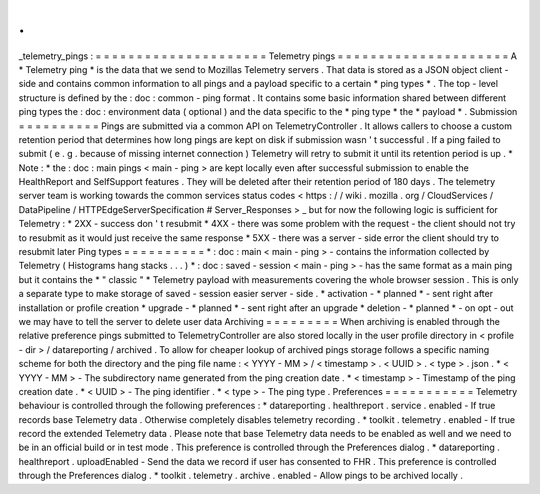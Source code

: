 .
.
_telemetry_pings
:
=
=
=
=
=
=
=
=
=
=
=
=
=
=
=
=
=
=
=
=
=
Telemetry
pings
=
=
=
=
=
=
=
=
=
=
=
=
=
=
=
=
=
=
=
=
=
A
*
Telemetry
ping
*
is
the
data
that
we
send
to
Mozillas
Telemetry
servers
.
That
data
is
stored
as
a
JSON
object
client
-
side
and
contains
common
information
to
all
pings
and
a
payload
specific
to
a
certain
*
ping
types
*
.
The
top
-
level
structure
is
defined
by
the
:
doc
:
common
-
ping
format
.
It
contains
some
basic
information
shared
between
different
ping
types
the
:
doc
:
environment
data
(
optional
)
and
the
data
specific
to
the
*
ping
type
*
the
*
payload
*
.
Submission
=
=
=
=
=
=
=
=
=
=
Pings
are
submitted
via
a
common
API
on
TelemetryController
.
It
allows
callers
to
choose
a
custom
retention
period
that
determines
how
long
pings
are
kept
on
disk
if
submission
wasn
'
t
successful
.
If
a
ping
failed
to
submit
(
e
.
g
.
because
of
missing
internet
connection
)
Telemetry
will
retry
to
submit
it
until
its
retention
period
is
up
.
*
Note
:
*
the
:
doc
:
main
pings
<
main
-
ping
>
are
kept
locally
even
after
successful
submission
to
enable
the
HealthReport
and
SelfSupport
features
.
They
will
be
deleted
after
their
retention
period
of
180
days
.
The
telemetry
server
team
is
working
towards
the
common
services
status
codes
<
https
:
/
/
wiki
.
mozilla
.
org
/
CloudServices
/
DataPipeline
/
HTTPEdgeServerSpecification
#
Server_Responses
>
_
but
for
now
the
following
logic
is
sufficient
for
Telemetry
:
*
2XX
-
success
don
'
t
resubmit
*
4XX
-
there
was
some
problem
with
the
request
-
the
client
should
not
try
to
resubmit
as
it
would
just
receive
the
same
response
*
5XX
-
there
was
a
server
-
side
error
the
client
should
try
to
resubmit
later
Ping
types
=
=
=
=
=
=
=
=
=
=
*
:
doc
:
main
<
main
-
ping
>
-
contains
the
information
collected
by
Telemetry
(
Histograms
hang
stacks
.
.
.
)
*
:
doc
:
saved
-
session
<
main
-
ping
>
-
has
the
same
format
as
a
main
ping
but
it
contains
the
*
"
classic
"
*
Telemetry
payload
with
measurements
covering
the
whole
browser
session
.
This
is
only
a
separate
type
to
make
storage
of
saved
-
session
easier
server
-
side
.
*
activation
-
*
planned
*
-
sent
right
after
installation
or
profile
creation
*
upgrade
-
*
planned
*
-
sent
right
after
an
upgrade
*
deletion
-
*
planned
*
-
on
opt
-
out
we
may
have
to
tell
the
server
to
delete
user
data
Archiving
=
=
=
=
=
=
=
=
=
When
archiving
is
enabled
through
the
relative
preference
pings
submitted
to
TelemetryController
are
also
stored
locally
in
the
user
profile
directory
in
<
profile
-
dir
>
/
datareporting
/
archived
.
To
allow
for
cheaper
lookup
of
archived
pings
storage
follows
a
specific
naming
scheme
for
both
the
directory
and
the
ping
file
name
:
<
YYYY
-
MM
>
/
<
timestamp
>
.
<
UUID
>
.
<
type
>
.
json
.
*
<
YYYY
-
MM
>
-
The
subdirectory
name
generated
from
the
ping
creation
date
.
*
<
timestamp
>
-
Timestamp
of
the
ping
creation
date
.
*
<
UUID
>
-
The
ping
identifier
.
*
<
type
>
-
The
ping
type
.
Preferences
=
=
=
=
=
=
=
=
=
=
=
Telemetry
behaviour
is
controlled
through
the
following
preferences
:
*
datareporting
.
healthreport
.
service
.
enabled
-
If
true
records
base
Telemetry
data
.
Otherwise
completely
disables
telemetry
recording
.
*
toolkit
.
telemetry
.
enabled
-
If
true
record
the
extended
Telemetry
data
.
Please
note
that
base
Telemetry
data
needs
to
be
enabled
as
well
and
we
need
to
be
in
an
official
build
or
in
test
mode
.
This
preference
is
controlled
through
the
Preferences
dialog
.
*
datareporting
.
healthreport
.
uploadEnabled
-
Send
the
data
we
record
if
user
has
consented
to
FHR
.
This
preference
is
controlled
through
the
Preferences
dialog
.
*
toolkit
.
telemetry
.
archive
.
enabled
-
Allow
pings
to
be
archived
locally
.
